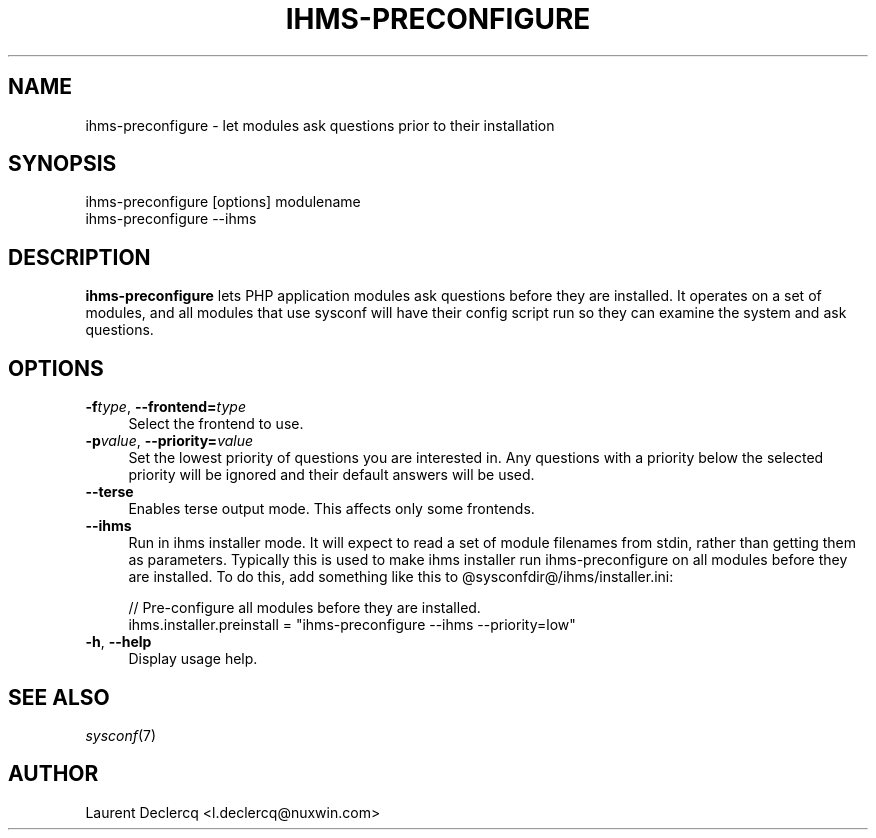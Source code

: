 .de Sp \" Vertical space (when we can't use .PP)
.if t .sp .5v
.if n .sp
..
.de Vb \" Begin verbatim text
.ft CW
.nf
.ne \\$1
..
.de Ve \" End verbatim text
.ft R
.fi
..
.tr \(*W-
.ds C+ C\v'-.1v'\h'-1p'\s-2+\h'-1p'+\s0\v'.1v'\h'-1p'
.ie n \{\
.    ds -- \(*W-
.    ds PI pi
.    if (\n(.H=4u)&(1m=24u) .ds -- \(*W\h'-12u'\(*W\h'-12u'-\" diablo 10 pitch
.    if (\n(.H=4u)&(1m=20u) .ds -- \(*W\h'-12u'\(*W\h'-8u'-\"  diablo 12 pitch
.    ds L" ""
.    ds R" ""
.    ds C` ""
.    ds C' ""
'br\}
.el\{\
.    ds -- \|\(em\|
.    ds PI \(*p
.    ds L" ``
.    ds R" ''
'br\}
.\"
.\" Escape single quotes in literal strings from groff's Unicode transform.
.ie \n(.g .ds Aq \(aq
.el       .ds Aq '
.ie \nF \{\
.    de IX
.    tm Index:\\$1\t\\n%\t"\\$2"
..
.    nr % 0
.    rr F
.\}
.el \{\
.    de IX
..
.\}
.IX Title "IHMS-PRECONFIGURE 8"
.TH IHMS-PRECONFIGURE 8 "2012-07-28" "" "Sysconf"
.if n .ad l
.nh
.SH "NAME"
ihms\-preconfigure \- let modules ask questions prior to their installation
.SH "SYNOPSIS"
.IX Header "SYNOPSIS"
.Vb 1
\& ihms\-preconfigure [options] modulename
\&
\& ihms\-preconfigure \-\-ihms
.Ve
.SH "DESCRIPTION"
.IX Header "DESCRIPTION"
\&\fBihms-preconfigure\fR lets PHP application modules ask questions before they are installed. It operates on a set of
modules, and all modules that use sysconf will have their config script run so they can examine the system and ask
questions.
.SH "OPTIONS"
.IX Header "OPTIONS"
.IP "\fB\-f\fR\fItype\fR, \fB\-\-frontend=\fR\fItype\fR" 4
.IX Item "-ftype, --frontend=type"
Select the frontend to use.
.IP "\fB\-p\fR\fIvalue\fR, \fB\-\-priority=\fR\fIvalue\fR" 4
.IX Item "-pvalue, --priority=value"
Set the lowest priority of questions you are interested in. Any questions with a priority below the selected priority
will be ignored and their default answers will be used.
.IP "\fB\-\-terse\fR" 4
.IX Item "--terse"
Enables terse output mode. This affects only some frontends.
.IP "\fB\-\-ihms\fR" 4
.IX Item "--ihms"
Run in ihms installer mode. It will expect to read a set of module filenames from stdin, rather than getting them as
parameters. Typically this is used to make ihms installer run ihms-preconfigure on all modules before they are
installed. To do this, add something like this to @sysconfdir@/ihms/installer.ini:
.Sp
.Vb 5
\& // Pre\-configure all modules before they are installed.
\& ihms.installer.preinstall = "ihms\-preconfigure \-\-ihms \-\-priority=low"
.Ve
.IP "\fB\-h\fR, \fB\-\-help\fR" 4
.IX Item "-h, --help"
Display usage help.
.SH "SEE ALSO"
.IX Header "SEE ALSO"
\&\fIsysconf\fR\|(7)
.SH "AUTHOR"
.IX Header "AUTHOR"
Laurent Declercq <l.declercq@nuxwin.com>
